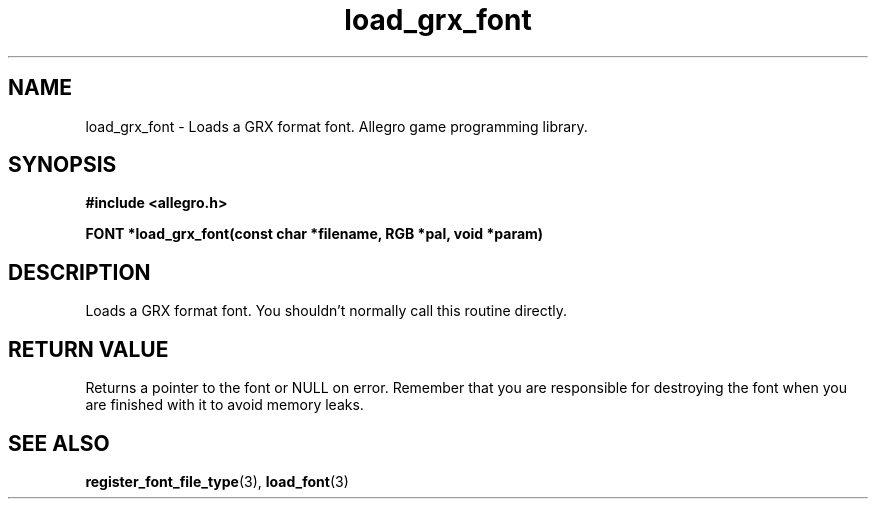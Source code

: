.\" Generated by the Allegro makedoc utility
.TH load_grx_font 3 "version 4.4.3" "Allegro" "Allegro manual"
.SH NAME
load_grx_font \- Loads a GRX format font. Allegro game programming library.\&
.SH SYNOPSIS
.B #include <allegro.h>

.sp
.B FONT *load_grx_font(const char *filename, RGB *pal, void *param)
.SH DESCRIPTION
Loads a GRX format font. You shouldn't normally call this routine
directly.
.SH "RETURN VALUE"
Returns a pointer to the font or NULL on error. Remember that you are
responsible for destroying the font when you are finished with it to
avoid memory leaks.

.SH SEE ALSO
.BR register_font_file_type (3),
.BR load_font (3)
